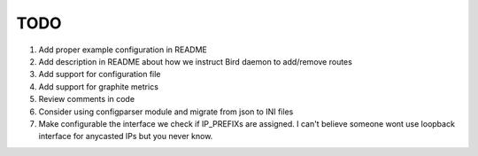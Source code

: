 TODO
====

#. Add proper example configuration in README

#. Add description in README about how we instruct Bird daemon to add/remove
   routes

#. Add support for configuration file

#. Add support for graphite metrics

#. Review comments in code

#. Consider using configparser module and migrate from json to INI files

#. Make configurable the interface we check if IP_PREFIXs are assigned. I can't
   believe someone wont use loopback interface for anycasted IPs but you never
   know.

